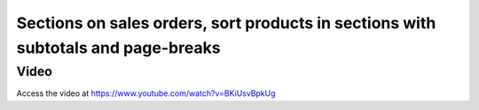 .. _sectiononorder:

==================================================================================
Sections on sales orders, sort products in sections with subtotals and page-breaks
==================================================================================

Video
-----
Access the video at https://www.youtube.com/watch?v=BKiUsvBpkUg

.. raw:: html

    <div style="position: relative; padding-bottom: 56.25%; height: 0; overflow: hidden; max-width: 100%; height: auto;">
        <iframe src="https://www.youtube.com/embed/BKiUsvBpkUg" frameborder="0" allowfullscreen style="position: absolute; top: 0; left: 0; width: 700px; height: 385px;"></iframe>
    </div>
